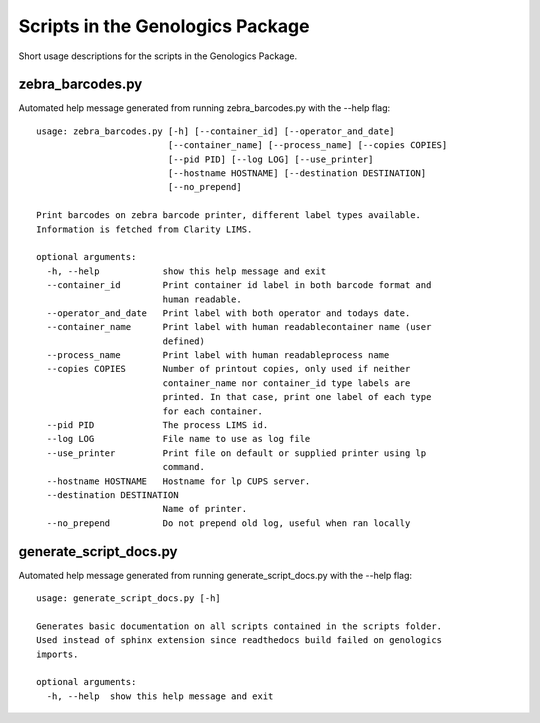 
Scripts in the Genologics Package
=================================
Short usage descriptions for the scripts in the Genologics Package.

zebra_barcodes.py
-----------------
Automated help message generated from running zebra_barcodes.py with the --help flag::

	usage: zebra_barcodes.py [-h] [--container_id] [--operator_and_date]
	                         [--container_name] [--process_name] [--copies COPIES]
	                         [--pid PID] [--log LOG] [--use_printer]
	                         [--hostname HOSTNAME] [--destination DESTINATION]
	                         [--no_prepend]
	
	Print barcodes on zebra barcode printer, different label types available.
	Information is fetched from Clarity LIMS.
	
	optional arguments:
	  -h, --help            show this help message and exit
	  --container_id        Print container id label in both barcode format and
	                        human readable.
	  --operator_and_date   Print label with both operator and todays date.
	  --container_name      Print label with human readablecontainer name (user
	                        defined)
	  --process_name        Print label with human readableprocess name
	  --copies COPIES       Number of printout copies, only used if neither
	                        container_name nor container_id type labels are
	                        printed. In that case, print one label of each type
	                        for each container.
	  --pid PID             The process LIMS id.
	  --log LOG             File name to use as log file
	  --use_printer         Print file on default or supplied printer using lp
	                        command.
	  --hostname HOSTNAME   Hostname for lp CUPS server.
	  --destination DESTINATION
	                        Name of printer.
	  --no_prepend          Do not prepend old log, useful when ran locally

generate_script_docs.py
-----------------------
Automated help message generated from running generate_script_docs.py with the --help flag::

	usage: generate_script_docs.py [-h]
	
	Generates basic documentation on all scripts contained in the scripts folder.
	Used instead of sphinx extension since readthedocs build failed on genologics
	imports.
	
	optional arguments:
	  -h, --help  show this help message and exit

